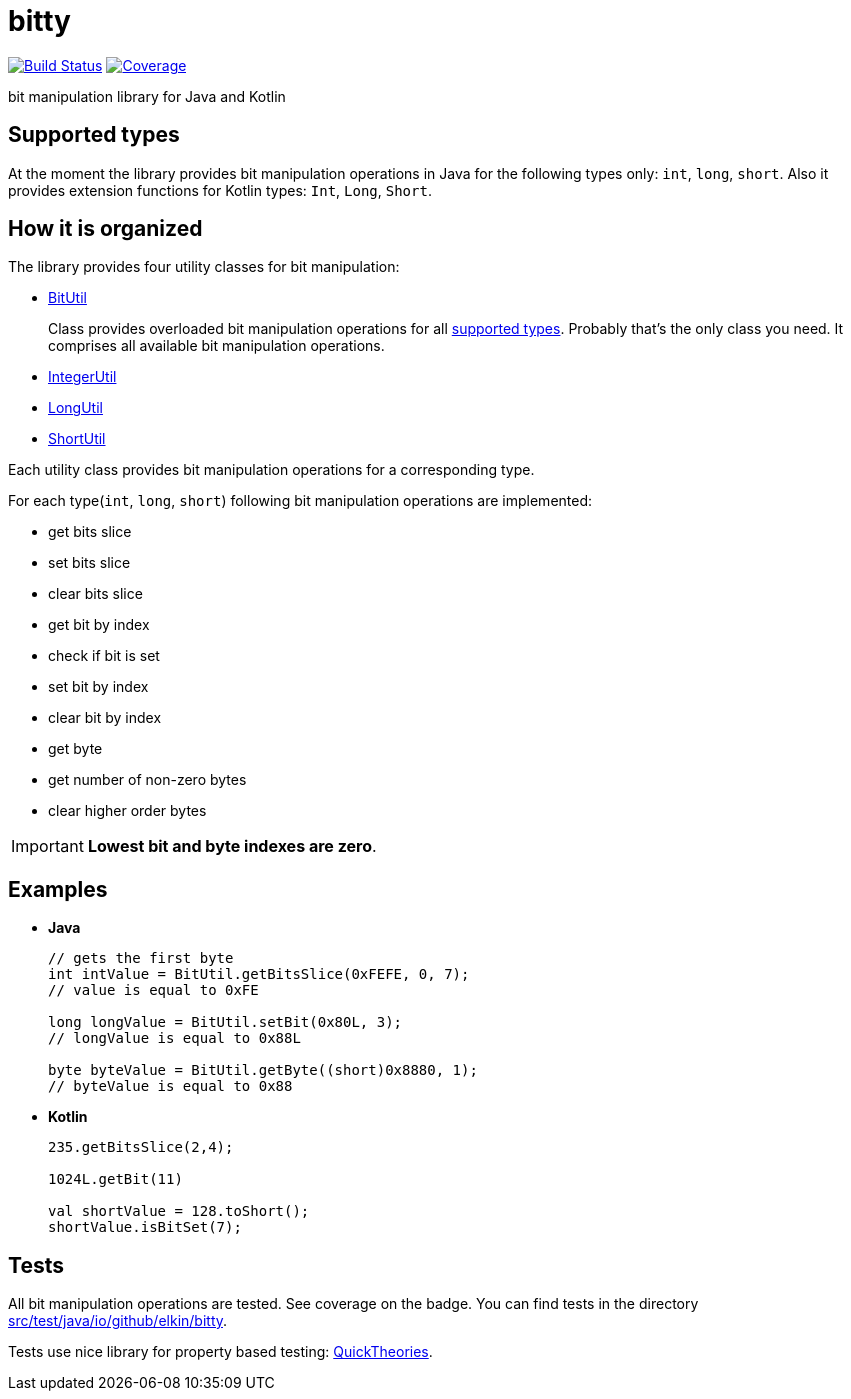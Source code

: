 = bitty

image:https://travis-ci.org/elkin/bitty.svg?branch=master["Build Status", link="https://travis-ci.org/elkin/bitty"]
image:https://codecov.io/gh/elkin/bitty/branch/master/graph/badge.svg["Coverage", link="https://codecov.io/gh/elkin/bitty"]

bit manipulation library for Java and Kotlin

== Supported types

At the moment the library provides bit manipulation operations in Java for the following types only: `int`, `long`,
`short`.
Also it provides extension functions for Kotlin types: `Int`, `Long`, `Short`.

== How it is organized

The library provides four utility classes for bit manipulation:

* link:src/main/java/io/github/elkin/bitty/BitUtil.java[BitUtil]
+
Class provides overloaded bit manipulation operations for all <<supported-types, supported types>>.
Probably that's the only class you need. It comprises all available bit manipulation operations.

* link:src/main/java/io/github/elkin/bitty/IntegerUtil.java[IntegerUtil]
* link:src/main/java/io/github/elkin/bitty/LongUtil.java[LongUtil]
* link:src/main/java/io/github/elkin/bitty/ShortUtil.java[ShortUtil]

Each utility class provides bit manipulation operations for a corresponding type.

For each type(`int`, `long`, `short`) following bit manipulation operations are implemented:

* get bits slice
* set bits slice
* clear bits slice
* get bit by index
* check if bit is set
* set bit by index
* clear bit by index
* get byte
* get number of non-zero bytes
* clear higher order bytes

IMPORTANT: **Lowest bit and byte indexes are zero**.

== Examples

* **Java**
+
[source,java]
----
// gets the first byte
int intValue = BitUtil.getBitsSlice(0xFEFE, 0, 7);
// value is equal to 0xFE

long longValue = BitUtil.setBit(0x80L, 3);
// longValue is equal to 0x88L

byte byteValue = BitUtil.getByte((short)0x8880, 1);
// byteValue is equal to 0x88
----

* **Kotlin**
+
[source,kotlin]
----
235.getBitsSlice(2,4);

1024L.getBit(11)

val shortValue = 128.toShort();
shortValue.isBitSet(7);
----

== Tests

All bit manipulation operations are tested. See coverage on the badge.
You can find tests in the directory link:src/test/java/io/github/elkin/bitty[src/test/java/io/github/elkin/bitty].

Tests use nice library for property based testing: link:https://github.com/ncredinburgh/QuickTheories[QuickTheories].
